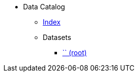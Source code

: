[.truncate]
* Data Catalog
** xref::modules/data-catalog/pages/fhwiehduwke.adoc[Index]
** Datasets
*** xref::modules/Dataset/pages/.adoc[`` (root)]

